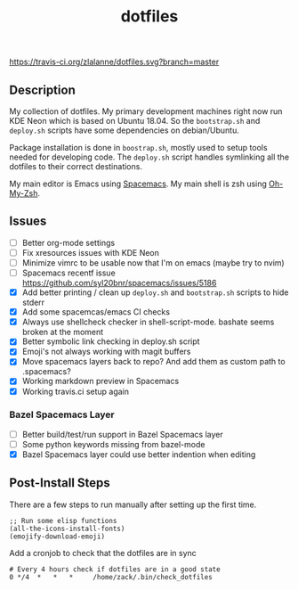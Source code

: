 #+TITLE: dotfiles

[[https://travis-ci.org/zlalanne/dotfiles][https://travis-ci.org/zlalanne/dotfiles.svg?branch=master]]

** Description

  My collection of dotfiles. My primary development machines right now run KDE
  Neon which is based on Ubuntu 18.04. So the =bootstrap.sh= and =deploy.sh=
  scripts have some dependencies on debian/Ubuntu.
  
  Package installation is done in =boostrap.sh=, mostly used to setup tools
  needed for developing code. The =deploy.sh= script handles symlinking all the
  dotfiles to their correct destinations.
  
  My main editor is Emacs using [[http://spacemacs.org/][Spacemacs]]. My main shell is zsh using [[https://ohmyz.sh/][Oh-My-Zsh]].

** Issues

 * [ ] Better org-mode settings
 * [ ] Fix xresources issues with KDE Neon
 * [ ] Minimize vimrc to be usable now that I'm on emacs (maybe try to nvim)
 * [ ] Spacemacs recentf issue [[https://github.com/syl20bnr/spacemacs/issues/5186]]
 * [X] Add better printing / clean up =deploy.sh= and =bootstrap.sh= scripts to hide stderr
 * [X] Add some spacemcas/emacs CI checks
 * [X] Always use shellcheck checker in shell-script-mode. bashate seems broken at the moment
 * [X] Better symbolic link checking in deploy.sh script
 * [X] Emoji's not always working with magit buffers
 * [X] Move spacemacs layers back to repo? And add them as custom path to .spacemacs?
 * [X] Working markdown preview in Spacemacs
 * [X] Working travis.ci setup again

*** Bazel Spacemacs Layer

 * [ ] Better build/test/run support in Bazel Spacemacs layer
 * [ ] Some python keywords missing from bazel-mode
 * [X] Bazel Spacemacs layer could use better indention when editing

** Post-Install Steps

There are a few steps to run manually after setting up the first time.

#+BEGIN_SRC elisp
  ;; Run some elisp functions
  (all-the-icons-install-fonts)
  (emojify-download-emoji)
#+END_SRC

Add a cronjob to check that the dotfiles are in sync

#+BEGIN_SRC
  # Every 4 hours check if dotfiles are in a good state
  0 */4  *   *   *     /home/zack/.bin/check_dotfiles
#+END_SRC
